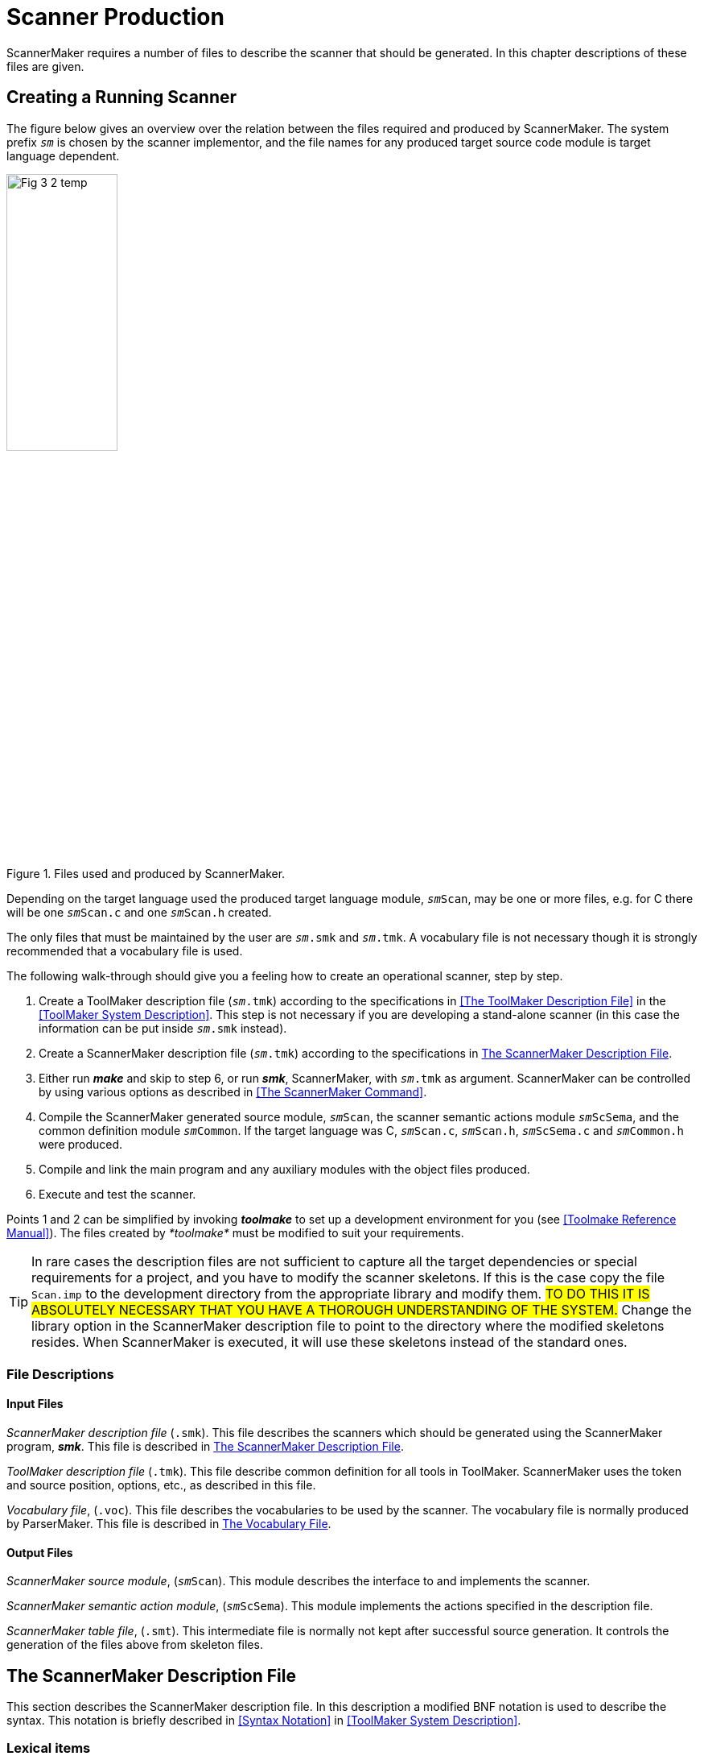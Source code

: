 // PAGE 136 -- ScannerMaker Reference Manual

= Scanner Production

ScannerMaker requires a number of files to describe the scanner that should be generated.
In this chapter descriptions of these files are given.


== Creating a Running Scanner

The figure below gives an overview over the relation between the files required and produced by ScannerMaker.
The system prefix `_sm_` is chosen by the scanner implementor, and the file names for any produced target source code module is target language dependent.

// @FIG 3: Convert to SVG.

[[fig3]]
.Files used and produced by ScannerMaker.
image::Fig-3-2_temp.gif[width=40%,align="center"]


// PAGE 137

Depending on the target language used the produced target language module, `__sm__Scan`, may be one or more files, e.g. for C there will be one `__sm__Scan.c` and one `__sm__Scan.h` created.

The only files that must be maintained by the user are `__sm__.smk` and `__sm__.tmk`.
A vocabulary file is not necessary though it is strongly recommended that a vocabulary file is used.

The following walk-through should give you a feeling how to create an operational scanner, step by step.

1. Create a ToolMaker description file (`__sm__.tmk`) according to the specifications in <<The ToolMaker Description File>> in the <<ToolMaker System Description>>.
This step is not necessary if you are developing a stand-alone scanner (in this case the information can be put inside `__sm__.smk` instead).

2. Create a ScannerMaker description file (`__sm__.tmk`) according to the specifications in <<The ScannerMaker Description File>>.

3. Either run _**make**_ and skip to step 6, or run _**smk**_, ScannerMaker, with `__sm__.tmk` as argument.
ScannerMaker can be controlled by using various options as described in <<The ScannerMaker Command>>.

4. Compile the ScannerMaker generated source module, `__sm__Scan`, the scanner semantic actions module `__sm__ScSema`, and the common definition module `__sm__Common`.
If the target language was C, `__sm__Scan.c`, `__sm__Scan.h`, `__sm__ScSema.c` and `__sm__Common.h` were produced.

5. Compile and link the main program and any auxiliary modules with the object files produced.

6. Execute and test the scanner.


Points 1 and 2 can be simplified by invoking _**toolmake**_ to set up a development environment for you (see <<Toolmake Reference Manual>>).
The files created by _*toolmake*_ must be modified to suit your requirements.

TIP: In rare cases the description files are not sufficient to capture all the target dependencies or special requirements for a project, and you have to modify the scanner skeletons.
If this is the case copy the file `Scan.imp` to the development directory from the appropriate library and modify them.
#TO DO THIS IT IS ABSOLUTELY NECESSARY THAT YOU HAVE A THOROUGH UNDERSTANDING OF THE SYSTEM.#
Change the library option in the ScannerMaker description file to point to the directory where the modified skeletons resides.
When ScannerMaker is executed, it will use these skeletons instead of the standard ones.

// PAGE 138

[[sm.File-Descriptions]]
=== File Descriptions

==== Input Files

_ScannerMaker description file_ (`.smk`).
This file describes the scanners which should be generated using the ScannerMaker program, _**smk**_.
This file is described in <<The ScannerMaker Description File>>.

_ToolMaker description file_ (`.tmk`).
This file describe common definition for all tools in ToolMaker.
ScannerMaker uses the token and source position, options, etc., as described in this file.

_Vocabulary file_, (`.voc`).
This file describes the vocabularies to be used by the scanner.
The vocabulary file is normally produced by ParserMaker.
This file is described in <<sm.The-Vocabulary-File>>.


[[sm.Output-Files]]
==== Output Files

_ScannerMaker source module_, (`__sm__Scan`).
This module describes the interface to and implements the scanner.

_ScannerMaker semantic action module_, (`__sm__ScSema`).
This module implements the actions specified in the description file.

_ScannerMaker table file_, (`.smt`).
This intermediate file is normally not kept after successful source generation.
It controls the generation of the files above from skeleton files.


== The ScannerMaker Description File

This section describes the ScannerMaker description file.
In this description a modified BNF notation is used to describe the syntax.
This notation is briefly described in <<Syntax Notation>> in <<ToolMaker System Description>>.


=== Lexical items

Symbols in the ScannerMaker description language are constructed from using upper case letters from the ISO-8859-1 character set, lower case letters (ISO-8859-1) and digits.

// SYNTAX: EBNF

---------------------------------
<letter> ::=
    <upper case letter> | <lower case letter>

<digit> ::=
      '0' | '1' | '2' | '3' | '4'
    | '5' | '6' | '7' | '8' | '9'

<special character> ::=
      '!' | '@' | '#' | '$' | '%' | '^' | '&' | '*'
    | '(' | ')' | '_' | '-' | '+' | '=' | '|' | '{'
    | '}' | '[' | ']' | ';' | ':' | ''' | '"' | '~'
    | '`' | '<' | '>' | ',' | '.' | '?' | '/' | '\'

<target code> ::=
    <any characters in the target language except '%%'>

<token name> ::=
    <letter> {<letter> | <digit> | '_'}

<definition name> ::=
    <letter> {<letter> | <digit> | '_'}

<string> ::=
    ''' {<letter> | <digit> | <special character>} '''
---------------------------------

// PAGE 139


=== Overall Structure

The overall structure of the Scanner Description file is as follows:

// SYNTAX: EBNF

---------------------------------
<description file> ::=
     <toolmaker sections>
    {<target code section>}
    {<set definition section>}
    {<general definition section>}
    {<vocabulary section>}
---------------------------------

The _toolmaker sections_ are further described in <<ch.ToolMaker-Description-File>> in <<ToolMaker System Description>>.

// SYNTAX: EBNF

---------------------------------
<toolmaker sections> ::=
    [ <options section> ]
    { <import section> | <srcp section>
        | <token section> }
---------------------------------

The option section follows the general guidelines as described in <<tm.Options-Section>> in <<ToolMaker System Description>>.
The options which can be specified in the options section are described in <<sm.Options>>.
The import, srcp and token sections are described in <<ch.ToolMaker-Description-File>> in <<ToolMaker System Description>>.

The _target code sections_ are one of the following subsections:

// SYNTAX: EBNF

---------------------------------
<target code section> ::=
      <declaration section>
    | <context section>
    | <export section>
    | <reader section>
    | <prehook section>
    | <posthook section>
    | <action section>
---------------------------------

The _general definition sections_ are one of the following subsections:

// SYNTAX: EBNF

---------------------------------
<general definition section> ::=
      <map definition section>
    | <definition section>
---------------------------------

The _vocabulary sections_ have the following structure:

// PAGE 140

// SYNTAX: EBNF

---------------------------------
<vocabulary section> ::=
    '%%VOCABULARY' <vocabulary name>
    { <token name> '=' <external token code> ';' }
    { <scanner section> }
---------------------------------

The _scanner sections_ have the following structure:

// SYNTAX: EBNF

---------------------------------
<scanner section> ::=
    '%%SCANNER' <scanner name> [':' <scanner name>]
    [ <screened token section> ]
    [ <undefine token section> ]
    { <rule definition section> }
---------------------------------

The _rule section_ includes the following subsections:

// SYNTAX: EBNF

---------------------------------
<rule definition section> ::=
      <rules section>
    | <skip section>
---------------------------------

Each section maybe optionally ended by the `%%END` keyword.
The case of the letters in keywords are not significant and all keywords starting with `%%` may be specified in plural as well as in singular.
For example the following keywords are equivalent

* `%%OPTION`
* `%%Option`
* `%%Options`

// @CHECK: MISSING WORD? Looks like part of the sentence was lost:
//      "after an `%%END` token up to the next `%%` characters,
//       [???] is treated as comments." -- what is treated as comment?

Between sections, that is, after an `%%END` token up to the next `%%` characters, is treated as comments.
The special `%%COMMENT` keyword also starts a comment up to `%%`.
The `%%` may be quoted by the escape character to be part of the comment.
Inside a section comments may appear anywhere as long as they do not break a lexical unit such as an identifier or a string.
Comments begin with two hyphens and end with a new line.

// SYNTAX: ToolMaker description file

------------------------------
-- This is a comment
------------------------------


[[sm.Options-Section]]
=== The Options Section

// SYNTAX: EBNF

---------------------------------
'%%OPTIONS' {<directive>} ['%%END']

<directive> ::=
      <common directive>
    | <optimize directive>
    | <trace direvtive>
    | <set directive>
    | <pack directive>
    | <screening directive>
    | <list directive>
    | <token size directive>
    | <token limit directive>
    | <exclude character directive>
---------------------------------


In this section options can be specified to control some actions taken by the scanner generator.
These options can be overridden by options given on the command line when the scanner generator is invoked (see <<The ScannerMaker Command>>).
If an option is not specified its default value is used.
The default options are:

// PAGE 141

// SYNTAX: ToolMaker description file?

---------------------------------
No Verbose;
Target 'ansi-c';
Os 'SunOS';
Prefix 'sm';
Library '$TMHOME/lib/ansi-c';
Escape '`';
Width 78;
Height 60;
Generate source;
No Force;
Optimize;
No Trace;
Set 'ISO8859_1';
Pack row, column;
No Screening;
No List;
Tokensize 1024;
Tokenlimit 524288;
---------------------------------

Note however that the settings of common options in the ToolMaker Common Description file influences the default values (see <<tm.Options-Section>> in <<ToolMaker System Description>>).


[[sm.Common-Directives]]
==== Common Directives

// SYNTAX: EBNF

---------------------------------
<common directive> ::= <target directive>
      <os directive>
    | <prefix directive>
    | <library directive>
    | <escape directive>
    | <width directive>
    | <height directive>
    | <generate directive>
    | <force directive>
---------------------------------

The common directives are directives available for all of the Makers in the ToolMaker kit.
For a detailed description of these refer to <<tm.Options-Section>> in <<ToolMaker System Description>>.
All directives are available for ScannerMaker, and if used overrides settings and default values from the ToolMaker Common Description file.


The prefix directive does not inherit its default value, instead it defaults to
`_sm_` if not explicitly set in the `.tmk` file.
If set in the ToolMaker Common Description file and _not_ used in the ScannerMaker Description file it defaults to the system prefix (the value set in the ToolMaker Common Description file).


==== The Optimize Directive

// SYNTAX: EBNF

---------------------------------
<optimize directive> ::=
    ['NO'] 'OPTIMIZE' ';'
---------------------------------

// PAGE 142

This option specifies if the state table should be minimized or not.
The generated unoptimized state table is very small as it is, although not always minimal.
The default setting is

// SYNTAX: ToolMaker description file

---------------------------------
Optimize;
---------------------------------


[[sm.The-Trace-Directive]]
==== The Trace Directive

// SYNTAX: EBNF

---------------------------------
<trace directive> ::=
    ['NO'] 'TRACE' ';'
---------------------------------

This option turns on [off] generation of tracing of tokens found by the generated scanner.
The default for the trace directive is

// SYNTAX: ToolMaker description file

---------------------------------
No Trace;
---------------------------------


==== The Set Directive

// SYNTAX: EBNF

---------------------------------
<set directive> ::=
    'SET' <set name> ';'
---------------------------------

This option specifies which character set to be used.
Predefined sets are

[horizontal]
`iso8859_1` :::
Defines a full 8bit characters set to be used.

`ascii` :::
Defines only a 7bit character set.

`ebcdic` :::
Defines the EBCDIC character set as defined by the UNIX `dd` command with
ebcdic conversion.

`ibm` :::
Defines the EBCDIC characters set as defined by the UNIX `dd` command with ibm
conversion.

Other character sets can be defined by one or more _set sections_.
The default set directive is

// SYNTAX: ToolMaker description file

---------------------------------
Set 'IS08859_1';
---------------------------------


==== The Pack Directive

// SYNTAX: EBNF

---------------------------------
<pack directive> ::=
      'NO' 'PACK'
    | 'PACK' <pack> {',' <pack>} ';'
---------------------------------

This option specifies which packing schemes should be used to reduce the size of the state table.
The following `<pack>` schemes are supported:

[horizontal]
`ROW` :::
merge equivalent rows (states)

`COLUMN` :::
merge equivalent columns (characters)

`RDS` :::
optimized row displacement scheme

`LES` :::
line elimination scheme

`GCS` :::
graphic coloring scheme

`ERROR` :::
pack error state table generated by `LES` or `GCS` by merging equivalent rows and
columns

The default packing is

// PAGE 143

// SYNTAX: ToolMaker description file
---------------------------------
Pack row, column;
---------------------------------

Each packing scheme may be combined freely with any other packing scheme with the only exception of `ERROR` which only has significance together with `GCS` or `LES` packing schemes.
For example:

// SYNTAX: ToolMaker description file

---------------------------------
PACK LES, RDS, COLUMN;
---------------------------------

instructs ScannerMaker to first locate equivalent columns in the state table and merge them.
Thereafter a line elimination scheme is used to further reduce the size of the packed table and finally row displacement is used to minimize the table still further.

The order in which the packing is performed is

1. ROW and/or COLUMN
2. LES
3. GCS
4. RDS

Which packing scheme to use depends on if speed or space requirements is of greatest importance.
The same packing scheme may pack some state tables better than other tables.
Generally, the best packing schemes are `ROW` and `COLUMN`, or `RDS`, while `LES` and `GCS` often gives a good result but are rather slow mainly because of the need of an error state table.

If `LES` is used it is recommended that `GCS` is also used because the use of `GCS` does not affect the speed.
The use of `RDS` is also recommended when `LES` and/or `GCS` is used to further enhance packing without greatly affecting the execution speed.
However, if speed is essential no packing at all, `ROW` or `COLUMN` packing or `RDS` packing should be used.


==== The Screening directive

// SYNTAX: EBNF

---------------------------------
<screening directive> ::=
      'NO' 'SCREENING' ';'
    | 'SCREENING' <minimum token size> ';'
---------------------------------

Screening is used to reduce the size of the generated scanners.
Screening removes the need for all special states for rules which is defined as a sequence of characters, a stream of characters, with a specified minimum length and for which there is another rule which accepts the same token.
The rule which is removed defines a _screened_ token and the more general rule which accepts the same token is said to _screen_ a screened token.

When a token which screens another token is found a look-up is performed to check if there is a screened token which is equal to the token found.
For example:

// PAGE 144

// SYNTAX: ToolMaker description file

---------------------------------
%%RULE
    'BEGIN' = 'BEGIN';
    Keyword = [A-Za-z]+;
---------------------------------

In the example above the token `BEGIN` has a same accept state that hides the `Keyword` definition.
When screening is used the `BEGIN` token is removed from the resulting _DFA_ and when `Keyword` is found by the generated scanner it is compared against the string ``'BEGIN'`` and if it matches this token is selected instead of `Keyword`.

Screening can be enabled for single tokens individually in the _screening section_.
By default all tokens may be screened.
To actually use screening the `Screening` option _must_ be specified.
The default is to not use screening

// SYNTAX: ToolMaker description file

------------------------------
No Screening;
------------------------------


[[sm.List-Directive]]
==== The List Directive

// SYNTAX: EBNF

---------------------------------
<list directive> ::=
      'NO' 'LIST' ';'
    | 'LIST' <list> {',' <list>} ';'
---------------------------------

This option specifies what should be written into the list file.
The following `<list>` options are supported:

[horizontal]
`INPUT` ::: description file
`SET`   ::: character set
`MAP`   ::: character map used by the generated scanner
`TOKEN` ::: defined tokens
`DFA`   ::: the state table
`NFA`   ::: the NFA
`RULE`  ::: the rules defined for each scanner

The list file has the same name as the description file but with any extension replaced by `.sml`.
The default is

// SYNTAX: ToolMaker description file

---------------------------------
No List;
---------------------------------


==== The Token Size Directive

// SYNTAX: EBNF

---------------------------------
<token directive> ::=
    'TOKENSIZE' <minimal token size> ';'
---------------------------------

The normal or minimal size of the buffer used when scanning.
The default setting is

// SYNTAX: ToolMaker description file

---------------------------------
Tokensize 1024;
---------------------------------

It should be set so that most tokens will fit inside this limit, however if exceeded the token buffer will be automatically extended gradually to a maximal limit (see the `TokenLimit` directive below).

// PAGE 145

==== The Token Limit Directive

// SYNTAX: EBNF

---------------------------------
<token directive> ::=
    'TOKENLIMIT' <maximal token size> ';'
---------------------------------

The token scanned may not be larger than the specified maximal token length.
By the default this is set to

// SYNTAX: ToolMaker description file

---------------------------------
Tokenlimit 524288;
---------------------------------


==== The Exclude Character Directive

// SYNTAX: EBNF

---------------------------------
<exclude character directive> ::=
    'EXCLUDE' <exclude character>  ';'
---------------------------------

This option specifies a character excluded from the normal character set.
The specified character may never occur in the input and can be used for special purposes by ScannerMaker to create an even more efficient scanner.
The default is

// SYNTAX: ToolMaker description file

---------------------------------
No Exclude;
---------------------------------

I.e not to exclude any character from the selected character set.


=== The Declaration Section

// SYNTAX: EBNF

---------------------------------
<declaration section> ::=
    '%%DECLARATION' <target language code> ['%%END']
---------------------------------

In this section types, variables and functions used within the scanner should be defined.
This target language dependent source code is copied into the generated scanner and is accessible (valid) in all other target language sections.


=== The Context Section

// SYNTAX: EBNF

---------------------------------
<context section> ::=
    '%%CONTEXT' <target language code> ['%%END']
---------------------------------

In this section variables used within a scanner context should be defined, see <<sm.Semantic-Actions>> and <<Type: __sm__ScContext and __sm__ScContextItem>> for a complete description of how to use the scanner context.


=== The Export Section

// SYNTAX: EBNF

---------------------------------
<export section> ::=
    '%%EXPORT' <target language code> ['%%END']
---------------------------------

User defined functions and variables that should be visible outside the generated scanner should be defined in this section, this section is included in the interface description of the generated scanner (in C the `__sm__Scan.h` file).

// PAGE 146


=== The Reader Section

// SYNTAX: EBNF
---------------------------------
<reader section> ::=
    '%%READER' <target language code> ['%%END']
---------------------------------

The code specified in the _reader section_ is executed when reading characters into the input stream, see <<sm.Semantic-Actions>> for more information on the contents of this section.
The _reader section_ may be viewed as the body of a function with the following definition.

// SYNTAX: ToolMaker description file???

[subs=quotes]
------------------------------
length = __sm__ScReader(smThis, smBuffer, smLength)
smThis    :  IN __sm__Context
smBuffer  :  OUT STRING
smLength  :  IN INTEGER
------------------------------

The function must return the number of characters read.
If no more characters can be read, zero should be returned.
In case of an error, a negative value should be returned.
This will cause the scanner to abort and return the value as an error code instead of an external token code.
For example

// SYNTAX: ToolMaker description file???

---------------------------------
%%CONTEXT
    int fd;
%%READER
    return read(smThis->fd, smBuffer, smLength);
%%END
---------------------------------

This reader reads from the file `fd` into the buffer `smBuf` fer a maximal of `smLength` characters.
It returns the number of characters read or -1 if an error occurs (which will abort the scanner as described above).
The default reader is

// SYNTAX: ToolMaker description file???

---------------------------------
%%READER
    return read(0, smBuffer, smLength);
%%END
---------------------------------

That is, characters are read from _standard input_.


=== The Action Section

// SYNTAX: EBNF

---------------------------------
<action section> ::=
    '%%ACTION' <target language code> ['%%END']
---------------------------------

The code specified in the _action section_ is executed just before entering any token specific action and is therefore common to all token specific actions, see <<sm.Semantic-Actions>> for a complete definition of semantic actions.
This code is copied in-line into the body of the `__sm__ScAction` function and then followed by the semantic actions for the tokens.

// SYNTAX: ToolMaker description file???

[subs=quotes]
------------------------------
code = __sm__ScAction(smThis, smInternalCode, smToken)

smThis   :  IN __sm__ScContext
smToken  :  IN OUT %%(tokenType)
returns INTEGER
------------------------------

// PAGE 147

=== The Prehook Section

// SYNTAX: EBNF

------------------------------
<prehook section> ::=
    '%%PREHOOK' <target language code> ['%%END']
------------------------------

In the _prehook section_ code which should be performed before scanning a token is defined.
For more information on the contents of this section, see <<sm.Semantic-Actions>>.
The _prehook section_ may be viewed as the body of a function with the following definition

// SYNTAX: ToolMaker description file???

[subs=quotes]
------------------------------
code = __sm__ScPreHook(smThis, smToken)

smThis   :  IN __sm__ScContext
smToken  :  IN OUT %%(tokenType)
returns INTEGER
------------------------------

If a positive number, zero included, is returned the scanning is terminated immediately.
The number is used as the external token code returned by the scanner.

NOTE: When executing the prehook the variable `srnLength` has the value `0` (zero).


=== The Posthook Section

// SYNTAX: EBNF

------------------------------
<posthook section> ::=
    '%%POSTHOOK' <target language code> ['%%END']
------------------------------

The code specified in the _posthook section_ is executed after a complete token is found, see <<sm.Semantic-Actions>> for more information on the contents of this section.
The _posthook section_ may be viewed as the body of a function with the following definition:

// SYNTAX: ToolMaker description file???

[subs=quotes]
------------------------------
code = __sm__ScPostHook(smThis, smToken)

smThis   :  IN __sm__ScContext
smToken  :  IN OUT %%(tokenType)
returns INTEGER
------------------------------

The found token's external code is determined by the value of the field `smCode` in the token structure (`smToken->smCode` in C) when the posthook function is terminated.
This field is initially set to the value as specified in the vocabulary file or the vocabulary section depending on the token recognised.

The external token code for the token found can be changed in two ways, either by setting `smToken->smCode` to the new external code or by returning the new external code by executing a `return` statement.
The external token code should be one of the enumeration values defined for tokens in the vocabulary to which the current token belongs, or the predefined enumeration `smSkipToken`.

When `smSkipToken` is returned the current token is skipped, as if it was given in the skip section.

// PAGE 148

NOTE: It is not possible to specify that the scanning of tokens should be continued within the _posthook section_.


=== The Set Section

// SYNTAX: EBNF

------------------------------
<set section> ::=
    '%%SET' <set name> (<set>} ['%%END']
------------------------------

This section defines a character set.
The use of a character set is primarily to generate a scanner that should execute on a machine with a different character representation than the machine on which is was generated.
A character set may be viewed as the mapping from the native set (the set on the machine which the scanner is running) to the internal for which the tables are generated.
This makes it very easy to generate scanners that can be compiled and run on various machines even with different character sets.

The name of the set is specified followed by 256 character specifications.
Allowed representation of characters are all non-white printable ISO-8859-1 characters, two digit hexadecimal numbers and the special character combination two dots.
The two dots specifies an undefined character.
Comments are the same as for the rest of the scanner, double hyphens.

The mapping determines which character is used in the rules description for the n-th character in the character set.
For example,

// SYNTAX: ToolMaker description file

------------------------------
a b .. 0F
------------------------------

specifies that the first four characters in the set are `a`, `b`, undefined and `0F`.
That is, if the character `a` is used in the description of the scanner, the generated scanner uses `a` as the first character in the set (value 97).
For example:

// SYNTAX: ToolMaker description file

// @CHECK: Carefully compare to original scans!

-------------------------------------------------------------------------------
%%SET IBMSET
-- 0   1   2   3   4   5   6   7   8   9   A   B   C   D   E   F
----------------------------------------------------------------------
  00  01  02  03  ..  09  ..  7F  ..  ..  ..  0B  0C  0D  0E  0F  -- 0
  10  11  12  13  ..  ..  08  ..  18  19  ..  ..  ..  ..  ..  ..  -- 1
  ..  ..  1C  ..  ..  0A  17  1B  ..  ..  ..  ..  ..  05  06  07  -- 2
  ..  ..  ..  ..  ..  ..  ..  04  ..  ..  ..  ..  14  15  ..  16  -- 3
  20  ..  ..  ..  ..  ..  ..  ..  ..  ..  ..  ..  <   (   +   ..  -- 4
  &   ..  ..  ..  ..  ..  ..  ..  ..  ..  !   $   *   )   ;   ..  -- 5
  -   /   ..  ..  ..  ..  ..  ..  ..  ..  |   ,   %   _   >   ..  -- 6
  ..  ..  ..  ..  ..  ..  ..  ..  ..  `   :   #   @   ´   =   "   -- 7
  ..  a   b   c   d   e   f   g   h   i   ..  ..  ..  ..  ..  ..  -- 8
  ..  j   k   l   m   n   o   p   q   r   ..  ..  ..  ..  ..  ..  -- 9
  ..  ~   s   t   u   v   w   x   y   z   ..  ..  ..  ..  ..  ..  -- A
  ..  ..  ..  ..  ..  ..  ..  ..  ..  ..  ..  ..  ..  ..  ..  ..  -- B
  {   A   B   C   D   E   F   G   H   I   ..  ..  ..  ..  ..  ..  -- C
  }   J   K   L   M   N   O   P   Q   R   ..  ..  ..  ..  ..  ..  -- D
  \   ..  S   T   U   V   W   X   Y   Z   ..  ..  ..  ..  ..  ..  -- E
  0   1   2   3   4   5   6   7   8   9   ..  ..  ..  ..  ..  ..  -- F
-------------------------------------------------------------------------------

defines a set of a possible IBM character set.

Undefined characters always result in error states in the generated DFA.
That is, if such a character is encountered in the input string when the generated scanner is used, the scanning is aborted and eventually the character is returned as an undefined token.

// PAGE 149

Any number of character sets can be defined in addition to the built-in allowing easy generation of the same scanner for different character sets.


=== The Map Section

// SYNTAX: EBNF

------------------------------
<map section> ::=
    '%%MAP' {<character map>} ['%%END']

<character map> ::=
    <character class> '=' <character class> ';'
------------------------------

This section defines the mapping of a character read in the scanner.
This can for example be used to map lower case characters on the upper case, creating a case-insensitive scanner (as opposed to character sets which handle the complete representation of characters and should be changed by changing the setting of the set option).

To define a character map character classes are used.
Characters are given on the left-hand side and the equivalent characters on the right-hand side.
For example:

// SYNTAX: ToolMaker description file

------------------------------
[0-9] = [\xF0-\xF9];
------------------------------

maps the digits to the characters with hexadecimal values `F0` and `F9`.

The characters in the character class are ordered from the lowest to the highest character value.
The mapping is then performed by assigning the lowest character on the left-hand side to the value of the character on the right-hand side, and so on until the highest value is reached.

If the set of characters on the right-hand side contains fewer characters than that on the left-hand side the highest value of the set with the least number of characters is assigned to the remaining characters of the left-hand side.
For example:

// SYNTAX: ToolMaker description file

------------------------------
[0-9] = \x0;
------------------------------

maps all digits to the hexadecimal value `0` (zero).

If the left-hand side has fewer characters than the right-hand side the remaining characters are discarded.
For example:

// SYNTAX: ToolMaker description file

------------------------------
[0-9] = [A-Z];
------------------------------

maps all digits to the ASCII values `A` to `J` respectively.

If the character class begins with a character that is greater than the last character in the specified set of characters, the characters are processed in reversed order.
For example:

// PAGE 150

// SYNTAX: ToolMaker description file

------------------------------
[a-z] = [Z-A];
[9-0] = [\000-\011];
------------------------------

maps the character `a` to `z` to the ASCII values `Z` down to `A` and the digits `0` to `9` to the values `9` (11 octal) down to `0`.

The mapping of the empty character set defines undefined values in the character set.
It is recommended that the first mapping is to make all characters undefined.

// SYNTAX: ToolMaker description file

------------------------------
[-] = [];
------------------------------

This will disallow the use of any non mapped character.
By default all characters are mapped to themselves.
That is, the character `A` is mapped to the character `A`, etc.

The mapping of characters are given in the same manner as for the mapping of a character set.
The only difference is that if characters are mapped to the empty set, those characters are skipped by the scanner.
However the characters remain in the token string.
This is especially significant when defining a scanner for languages such as FORTRAN where all blank characters are discarded in the input stream.


=== The Definition Section

// SYNTAX: EBNF

------------------------------
<definition section> ::=
    '%%DEFINITION' {<definition>} ['%%END']

<definition> ::=
    <definition name> '=' [<selection rule>]
        [<action>] ';'
------------------------------

This section defines identifiers which can be used within regular expressions and/or a semantic action.
These definitions can have the same name as a token defined in the _rule definition sections_.
The name of a definition can not be given as a string (i.e. surrounded by quotes).

The definition is defined by using a regular expression in the same way as in the _rule definition sections_, except that no lookahead definition is allowed.
A definition can also be specified without a regular expression.
For example:

// SYNTAX: ToolMaker description file

------------------------------
Digit   = [0-9];
Integer = digit+ %% gotInteger(smThis); %%
Copy    = %% smScCopy(aBuffer, 0, smThis->smLength); %%
------------------------------

In the example above digit defines a rule as being a number `0` to `9`.
`Integer` is defined to be both a rule, a number of digits, and a semantic action.
`Copy` on the other hand only defines a semantic action.

Semantic actions defined in this way can be used later in the _rule_ and _skip sections_ in place of an ordinary semantic action by using the `%%DO` keyword.
For example:

// SYNTAX: ToolMaker description file

------------------------------
Integer = Digit+ %%DO Integer;
------------------------------

// PAGE 151

This is further described in the description of semantic actions below.


=== The Vocabulary Section

// SYNTAX: EBNF

------------------------------
<vocabulary section> ::=
    '%%VOCABULARY' <vocabulary name>
    {<token name> '=' <external token code> ';'}
    {<scanner section>}
------------------------------

The vocabulary section is used to specify the vocabulary used by the scanners defined for a specific vocabulary.
A vocabulary also defines a set of tokens.
The tokens can either be specified in a vocabulary file or directly after the name of the vocabulary in the vocabulary section.
Each vocabulary may specify a number of scanners to recognise its set of tokens.

A token must always have an external token code which must be unique in the vocabulary.
Tokens may be _string tokens_, in which case the name of the token is given as a quoted string.
All string tokens are automatically defined in the first scanner in the vocabulary that defines them if they are not explicitly defined in a scanner.

ScannerMaker will complain if a token have not been defined, or explicitly undefined, in any of the scanners defined for the vocabulary.


=== The Scanner Subsection

// SYNTAX: EBNF

------------------------------
<scanner section> ::=
    '%%SCANNER' <scanner name> [':' <scanner name>]
    [<screened token section>]
    [<undefine token section>]
    {<rule definition section>}
------------------------------

where the rule definition section is

// SYNTAX: EBNF

------------------------------
<rule definition section> ::=
      <rule section>
    | <skip section>
------------------------------

The scanner section defines a scanner.
It consist of a scanner name, an optional screening section, an optional undefine token section, and rule definition sections.
The name of the scanner is local for each vocabulary.
That is, the same scanner name can be used in several vocabularies.
However, a vocabulary may only define _one_ scanner with a specific name.

The definition

// SYNTAX: EBNF

------------------------------
<scanner name> ':' <scanner name>
------------------------------

defines a scanner which inherits definitions from another scanner.
The new scanner copies all rules and semantic actions from the other scanner.
For example:

// SYNTAX: ToolMaker description file

------------------------------
%%SCANNER newScanner : oldScanner %%RULE
------------------------------

// PAGE 152

defines `newScanner` to be a copy of `oldScanner`.
The new scanner can then be expanded with new definitions but also restricted by removing a definition or altered by first removing a definition and then redefining them.
For example:

// SYNTAX: ToolMaker description file

------------------------------
%%SCANNER newScanner : oldScanner %%UNDEFINE
    Integer;
%%RULE
    Integer = [0-9A-Fa-f]+;
------------------------------

if the old scanner has a definition of integer it is replaced by the new definition.

// @GRAMMAR: Sentence needs serious polishing!

ScannerMaker will complain about tokens which have been defined in another scanner than the first and is only predefined in the first scanner.
However, if the token is explicitly undefined in the first scanner, ScannerMaker will not complain since the token has been explicitly said to be undefined until it is later defined in a rule or skip section.


=== The Screened Token Subsection

// SYNTAX: EBNF

------------------------------
<screened token section> ::=
    '%%SCREENING'
    {<token name> ';'}
------------------------------

This section specifies which tokens in the scanner can be screened.
By default _all_ tokens can be screened.


=== The Undefine Token Subsection

// SYNTAX: EBNF

------------------------------
<undefined token section> ::=
    '%%UNDEFINE'
    {<token name> ';'}
------------------------------

This section undefines a predefined or inherited token.
All rules associated to the token are marked as undefined.


=== The Rules Subsection

// SYNTAX: EBNF

------------------------------
<rules section> ::=
    '%%RULE' {<token rule>} ['%%END']

<token rule> ::=
      <token name> '=' <lookahead rule> [<action>] ';'
    | <string> '=' <lookahead rule> [<action>] ';'
------------------------------

In the _rules section_ the tokens which the scanner should recognize are defined.
The token could be both a token name and a string and the definition is a regular expression which can be followed by a lookahead regular expression.
For example

// SYNTAX: ToolMaker description file

------------------------------
integer = integer;
integer = integer / '..';
------------------------------

// PAGE 153

defines that the externally visible token integer is to be an integer, as defined in the _definition section_ above, and it is also an integer followed by a lookahead string `..`.
This is a rather perplexing definition because of the use of the token `integer` defined in the _definition section_ in the regular expression and the definition of an external visible token which may be defined in the vocabulary file.
However this example shows that it is possible to use the same name for a token defined in the _definition section_ and a token defined in the _rules section_ without name clash.
The example also shows the possibility to give multiple internal definitions for the same externally visible token.
That is, both definitions return the same external token code.

An alternative definition of integer could be

// SYNTAX: ToolMaker description file

------------------------------
integer = integer / '..'?;
------------------------------

which is an integer followed by an optional lookahead string `..`.
Both definitions define exactly the same token but the first set of definitions creates a more efficient scanner because the lookahead is fixed to two characters while the other definition uses a variable length lookahead of either none or two characters.

TIP: If possible use fixed length regular expression either in the regular expression preceding the lookahead or in the lookahead (or both) when lookahead is used.

The scanner always tries to find the longest possible token, even when using lookahead.
For example

// SYNTAX: ToolMaker description file

------------------------------
absurd = [0-9]+/[0-9]+;
------------------------------

locates a string which has one or more digits followed by at least one digit.
However, such a definition is absurd because there is no definite way to determine when the lookahead starts but with the convention to always locate the longest token, even this type of definitions has a well defined meaning.
The rule

// SYNTAX: ToolMaker description file

------------------------------
absurd = [0-9]+/[0-9];
------------------------------

will find the same token as above but is more efficient because the lookahead has a fixed length of one character.


=== The Skip Subsection

// SYNTAX: EBNF

---------------------------------
<skip section> ::=
    '%%SKIP' {<skip rule>} ['%%END']

<skip rule> ::=
      <token name> '=' <lookahead rule> [<action>] ';'
    | <string> '=' <lookahead rule> [<action>] ';'
---------------------------------

This section defines the tokens that should be skipped by the scanner, that is, not be passed to the caller of the scanner function.
For example

// SYNTAX: ToolMaker description file

------------------------------
blank = [ \t\n];
------------------------------

// PAGE 154

skips all blank spaces ("`space`", tabs and newline) in the input stream between tokens.
Skip tokens are defined exactly in the same manner as for ordinary tokens defined in the _rules section_ including lookahead.
The rules for semantic actions are the same as for semantic rules in the rules section.


=== Regular Expressions

// SYNTAX: EBNF

------------------------------
<regular expression> ::=
      <selection>
    | <concatenation>
    | <closure>
    | <cut>
    | <grouping>
    | <character class>
    | <character string>
    | <identifier>
    | <end of text>
    | <unknown>
------------------------------


==== Selection

// SYNTAX: EBNF

------------------------------
<selection> ::=
    <regular expression> '!' <regular expression>
------------------------------

The meaning of selection of two regular expressions is that either the left or the right regular expression matches.
For example:

// SYNTAX: ToolMaker description file

------------------------------
'ab' ! 'cd'
------------------------------

matches either the token '`ab`' or '`cd`'.

==== Concatenation

// SYNTAX: EBNF

------------------------------
<concatenation> ::=
    <regular expression> <regular expression>
------------------------------

The meaning of concatenating two regular expressions is to match the left regular expression followed by the right regular expression.
The token thus matched are both regular expressions in the concatenation.
For example:

// SYNTAX: ToolMaker description file

------------------------------
'A' 'B'
------------------------------

is the concatenation of the `A` character (regular expression) and the `B` character.
This matches the input `AB`.


==== Closure

// SYNTAX: EBNF

------------------------------
<closure> ::=
<regular expression> '*'
<regular expression> '+'
<regular expression> '?'
<regular expression> '{' <m> '}'
<regular expression> '{' <n> '-' '}'
<regular expression> '{' '-' <m> '}'
<regular expression> '{' <n> '-' <m> '}'
------------------------------

// PAGE 155

The first closure repeats the regular expression zero or more times, the second form repeats the regular expression one or more times while the third form means zero or one time.
The other forms indicate a more general form where `<n>` is a number indicating the minimum number of times which the regular expression should be repeated, if missing zero is assumed.
`<m>` is a number indicating the maximum number of times which the regular expression should be repeated, if missing infinite number of times is assumed.
If only `<m>` is given a repetition of exactly `<m>` times is assumed.

The operations on regular expressions using curly braces should be used with care because it tends to create large state tables.
For example

// SYNTAX: ToolMaker description file

------------------------------
complex{6}
------------------------------

is equivalent to

// SYNTAX: ToolMaker description file

------------------------------
complex complex complex complex complex complex
------------------------------

If `complex` derives 20 states the expression above will derive 120 states.


==== Cut

// SYNTAX: EBNF

------------------------------
<cut> ::=
    <regular expression> '.'
------------------------------

// @GRAMMAR: "For example, [...] in for example C" => Too many "for example"!

When a token up to the cut operator is found the scanning is immediately abandoned.
For example, this operator is very useful to describe comments in for example C

// SYNTAX: ToolMaker description file

------------------------------
comment = '/*' [^]* '*/'.;
------------------------------

The meaning of the rule above is to find a `/{asterisk}` prefix and then match any character up to and including the first occurrence of a `{asterisk}/`.
With no cut operator the matched token would be up to the last occurrence `{asterisk}/` in the input stream.

Another way to look at the example above is that the cut operator selects the shortest possible token which matches the definition.
Without a cut operator the longest possible token which matches the definition will be selected.


==== Grouping

// SYNTAX: EBNF

------------------------------
<grouping> ::=
    '(' <regular expression> ')'
------------------------------

Grouping are used to alter the priority of operations.
For example:

// SYNTAX: ToolMaker description file

------------------------------
('ab' ! 'cd')+
------------------------------

matches tokens with one or more occurrence of the `ab` or `cd` patterns.
For example:

// PAGE 156

..........
ababcdcdab
..........


==== Character Class

// SYNTAX: EBNF
---------------------------------
<character class> ::=
      '['     {<character>} ']'
    | '[' '^' {<character>} ']'
---------------------------------

A character class represents one of the characters given between the square brackets.
For example:

// SYNTAX: ToolMaker description file

---------------------------------
[abcd]
---------------------------------

represents one of the characters `a`, `b`, `c`, or `d`.
Non-printable characters can be represented by giving their octal or hexadecimal value

[horizontal]
`{backslash}__nnn__` ::: where _nnn_ is the octal value
`\x__nn__` ::: where _nn_ is the hexadecimal value
`\n` ::: newline
`\t` ::: horizontal tab
`\v` ::: vertical tab
`\b` ::: backspace
`\r` ::: carriage return
`\f` ::: form feed

If the backslash character, `\`, is followed by a character not mentioned above it is used as it is.
That is, if the backslash, hyphen, or right square bracket should be used as a character in the character class they should be preceded by a backslash.

[horizontal]
`\\` ::: backslash
`\-` ::: hyphen
`\]` ::: right square bracket

Further more the hyphenation character, `-`, is used to indicate a range of characters.
For example a character class representing any digit can be specified as

// SYNTAX: ToolMaker description file

---------------------------------
[0-9]
---------------------------------

If the character `^` is given directly after the initial square bracket all characters in the character class definition are not a members of the character class.
For example

// SYNTAX: ToolMaker description file

---------------------------------
[^\n]
---------------------------------

represents all characters which are not a newline.
The `^` character can be quoted by a backslash, `\`.

// PAGE 157

==== Character String

// SYNTAX: EBNF

------------------------------
<character string> ::=
    ''' { <character> } '''
------------------------------

A character string represents the regular expression needed to recognize that string.
For example

// SYNTAX: ToolMaker description file

------------------------------
'BEGIN'
------------------------------

is interpreted exactly as

...................
[B] [E] [G] [I] [N]
...................

Inside a character string the non-printable characters can be represented in the same way as non-printable characters in a character class.
However the characters `^`, `-`, and `]` have no special meaning in a character string.
To use a single quote, `{apos}`, inside a character string it must be preceded by a backslash (`\`).

For example

// SYNTAX: ToolMaker description file

------------------------------
'can\'t'
------------------------------

represents the character sequence

.....
can't
.....


==== Identifier

An identifier defined in the _definition section_ can be used in regular expressions.
In such a case the definition of the identifier is inserted in that place of the regular expression.
For example:

// SYNTAX: ToolMaker description file

------------------------------
%%DEFINITION
    integer  = [0-9]+;
%%RULE
    FIXATION = integer[.]integer;
    FLOAT    = integer[.]integer([Ee][+\-]integer)?;
    INTEGER  = integer;
------------------------------


==== End of Text

// SYNTAX: EBNF

------------------------------
<end of text> ::=
    '_EndOfText'
------------------------------

This special symbol matches the end of the input stream, the end of text.
The end of the input stream is reached when the reader (as defined in the _reader section_, see <<The Reader Section>>) returns zero.

The `_EndOfText` symbol is case insensitive and must be the full regular expression.
That is, `_EndOfText` can not be combined with selection, concatenation or closure.

// PAGE 158

==== Unknown

// SYNTAX: EBNF

------------------------------
<unknown> ::=
    '_Unknown'
------------------------------

This special symbol matches all unknown tokens found in the input stream.
An unknown token is always only one character long but may be manipulated as any other token.

The `_Unknown` symbol is case insensitive and must be the full regular expression.
That is, `_Unknown` cannot be combined with selection, concatenation or closure.


==== Operator Priorities and Associativity

In the table below each operator is given in order of priority, and with its associativity:

[%autowidth]
[cols=">d,^m,3*<d"]
|====================================================
| Priority | Operator | Name      | Type   | Associativity

| 1        | .        | cut       | unary  | none
| 2        | *        | closure   | unary  | none
| 2        | +        | closure   | unary  | none
| 2        | ?        | closure   | unary  | none
| 2        | { ... }  | closure   | unary  | none
| 3        |          | concat.   | binary | left
| 4        | !        | selection | binary | left
|====================================================

The highest operator priority is 1 and lowest priority is 4.


[[sm.Semantic-Actions]]
=== Semantic Actions

// SYNTAX: EBNF

------------------------------
<action> ::=
      '%%' <any character sequence except '%%'> '%%'
    | '%%DO' <action name>
------------------------------

In the _rule_ and _skip__ sections_ an action can be placed after each token definition, before its trailing semicolon, `;`.
The action begins and ends with two percent characters, `%%`, or a reference to a semantic action defined in the _definition section_ using the `%%DO` keyword.

All characters inside an action are considered to be code written in the same language as the scanner skeleton.
This language is the same as the language specified in the `TARGET` option.
The code in a semantic action is executed when the corresponding token is found.
For example:

// SYNTAX: ToolMaker description file

------------------------------
integer = digit+
%%
    unsigned char tmp;

    tmp = smThis->smText[smThis->smLength];
    smThis->smText[smThis->smLength] = 0;
    smToken->ival = (int)atoi(smThis->smText);
    smThis->smText[smThis->smLength] = tmp;
%% ;
------------------------------

// PAGE 159

Definitions from the _definition section_ can be referenced.
For example:

// SYNTAX: ToolMaker description file

------------------------------
Integer = Integer %%DO Copy;
------------------------------

Using the definitions above in the description of the _definition section_ the integer found is copied to _aBuffer_.

Similarly, target language code can be specified in the _declaration_, _context_, _reader_, _action_, _prehook_ and _posthook__ sections_.
Each of these target language code sections begins with its keyword and ends with anything starting with two percent characters.
For example:

// SYNTAX: ToolMaker description file

------------------------------
%%DECLARATION
    int commentLevel=0;
    int commentModifier=0;
%%MAP
------------------------------

By default the character `{backtick}` has special meaning in the target language code sections.
This character is called the escape character (see <<The Escape Directive>> in <<ToolMaker System Description>>).
By giving an escape character the following character is unconditionally processed.
For example, if double percent characters should be used in the code they should be preceded by the escape character.
For example

// SYNTAX: ToolMaker description file

------------------------------
%% printf("%d`%%\n", percent); %%
------------------------------

is translated to

// SYNTAX: C (plain)
------------------------------
printf("%d%%\n", percent);
------------------------------

instead of terminating at the first pair of percent characters.
The escape character is escaped by itself.
Thus, `{backtick}{backtick}` means `{backtick}`.

The code in a semantic action is executed when a token that matches the corresponding definition is found.
Each semantic action may be viewed as a function with the following definition:

// SYNTAX: ToolMaker description file

[subs=quotes]
------------------------------
code = __sm__ScAction(smThis, smInternalCode, smToken)

smThis   :  IN __sm__ScContext
smToken  :  IN OUT %%(tokenType)
returns INTEGER
------------------------------

In addition the code given in the _action section_ is executed first.
The token's external code is determined by the value of the field `smCode` in the token structure (`smToken->smCode` in C) when the function is terminated.
This variable is initially set to the value as specified in the vocabulary file or the vocabulary section or as set in a possible _action section_ (see <<The Action Section>>).

The external token code for the token found can be changed (simulating finding of another token) in two ways by either setting `smToken->smCode` to the new external code or by returning the new external code by executing a _return statement_.
The external token codes should be one of the enumeration values defined for tokens in the vocabulary to which the current token belongs, or the predefined enumerators `smSkipToken` or `smContinueToken`.

// PAGE 160

When `smSkipToken` is returned the current token is skipped, as if it had been specified in the skip section.

// @MISSING TEXT: "will be performed, [SEE?] Continued Scanning on page 171."

When `smContinueToken` is returned continued scanning will be performed, <<Continued Scanning>>.


== The ToolMaker Common Description file

Unless ScannerMaker is the only Maker used, common declarations of the source position and the token structures should be placed in the ToolMaker Common Description file which is described in <<ch.ToolMaker-Description-File>> in <<ToolMaker System Description>>.
Otherwise these two sections may be specified in the ScannerMaker Description file, removing any need for the ToolMaker Common Description file.


[[sm.The-Vocabulary-File]]
== The Vocabulary File

The vocabulary file used by ScannerMaker corresponds to the vocabulary file produced by ParserMaker.
The format of the vocabulary file consist of four fields:


1. The number of the row in the vocabulary file.

2. The external token code number.

3. The token name.
The token name may either be an identifier; a letter followed by zero or more letters, digits or underscores, or a string as defined by ScannerMaker.

4. The name of the vocabulary to which the token belongs.
The vocabulary name should be an identifier; a letter followed by zero or more letters, digits or underscores.


Each field should be separated by blank characters.
If multiple vocabularies are defined they must all be defined in the same vocabulary file, ScannerMaker only reads one vocabulary file.
Below is an example of a vocabulary file:

// SYNTAX: ToolMaker description file [ vocabulary file]

---------------------------
0    0    Unknown      main
1    1    EndOfText    main
2    2    ';'          main
3    3    '('          main
4    4    ')'          main
5    5    ','          main
---------------------------

Each token should appear only once for each vocabulary and two token may not have the same external token in the same vocabulary.

// PAGE 161

For compatibility an older format is also supported.
The format of the older vocabulary file is not described.
However, if this format is used the end-of-text marker, `$`, is replaced with the `EndOfText` token and all tokens are defined to belong to a scanner called `main`.
